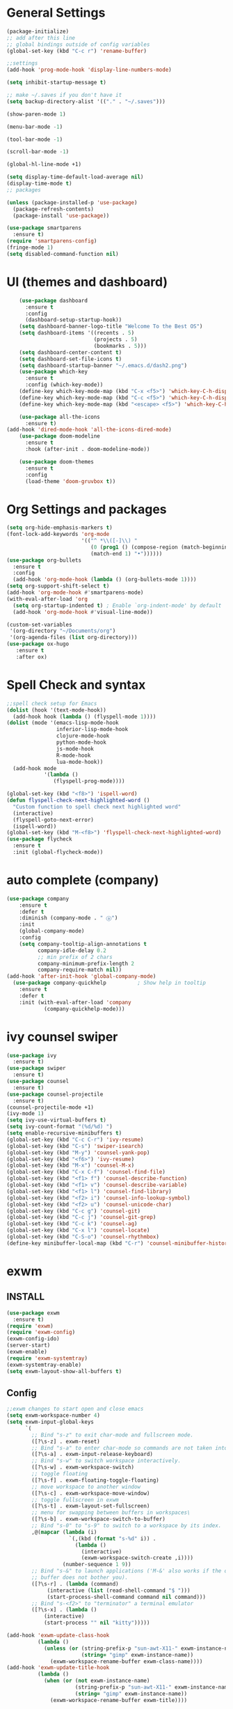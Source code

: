 * General Settings

#+BEGIN_SRC emacs-lisp
  (package-initialize)
  ;; add after this line
  ;; global bindings outside of config variables
  (global-set-key (kbd "C-c r") 'rename-buffer)

  ;;settings
  (add-hook 'prog-mode-hook 'display-line-numbers-mode)

  (setq inhibit-startup-message t)

  ;; make ~/.saves if you don't have it
  (setq backup-directory-alist '(("." . "~/.saves")))

  (show-paren-mode 1)

  (menu-bar-mode -1)

  (tool-bar-mode -1)

  (scroll-bar-mode -1)

  (global-hl-line-mode +1)

  (setq display-time-default-load-average nil)
  (display-time-mode t)
  ;; packages

  (unless (package-installed-p 'use-package)
    (package-refresh-contents)
    (package-install 'use-package))

  (use-package smartparens
    :ensure t)
  (require 'smartparens-config)
  (fringe-mode 1)
  (setq disabled-command-function nil)
#+END_SRC

* UI (themes and dashboard)

#+BEGIN_SRC emacs-lisp
    (use-package dashboard
      :ensure t
      :config
      (dashboard-setup-startup-hook))
    (setq dashboard-banner-logo-title "Welcome To the Best OS")
    (setq dashboard-items '((recents . 5)
                            (projects . 5)
                            (bookmarks . 5)))
    (setq dashboard-center-content t)
    (setq dashboard-set-file-icons t)
    (setq dashboard-startup-banner "~/.emacs.d/dash2.png")
    (use-package which-key
      :ensure t
      :config (which-key-mode))
    (define-key which-key-mode-map (kbd "C-x <f5>") 'which-key-C-h-dispatch)
    (define-key which-key-mode-map (kbd "C-c <f5>") 'which-key-C-h-dispatch)
    (define-key which-key-mode-map (kbd "<escape> <f5>") 'which-key-C-h-dispatch)

    (use-package all-the-icons
      :ensure t)
(add-hook 'dired-mode-hook 'all-the-icons-dired-mode)
    (use-package doom-modeline
      :ensure t
      :hook (after-init . doom-modeline-mode))

    (use-package doom-themes
      :ensure t
      :config
      (load-theme 'doom-gruvbox t))
#+END_SRC

* Org Settings and packages

#+BEGIN_SRC emacs-lisp
(setq org-hide-emphasis-markers t)
(font-lock-add-keywords 'org-mode
                        '(("^ *\\([-]\\) "
                           (0 (prog1 () (compose-region (match-beginning 1)
                           (match-end 1) "•"))))))
(use-package org-bullets
  :ensure t
  :config
  (add-hook 'org-mode-hook (lambda () (org-bullets-mode 1))))
(setq org-support-shift-select t)
(add-hook 'org-mode-hook #'smartparens-mode)
(with-eval-after-load 'org       
  (setq org-startup-indented t) ; Enable `org-indent-mode' by default
  (add-hook 'org-mode-hook #'visual-line-mode))

(custom-set-variables
 '(org-directory "~/Documents/org")
 '(org-agenda-files (list org-directory)))
(use-package ox-hugo
   :ensure t
   :after ox)
#+END_SRC

* Spell Check and syntax

#+BEGIN_SRC emacs-lisp
;;spell check setup for Emacs  
(dolist (hook '(text-mode-hook))
  (add-hook hook (lambda () (flyspell-mode 1))))
(dolist (mode '(emacs-lisp-mode-hook
                inferior-lisp-mode-hook
                clojure-mode-hook
                python-mode-hook
                js-mode-hook
                R-mode-hook
                lua-mode-hook))
  (add-hook mode
            '(lambda ()
               (flyspell-prog-mode))))

(global-set-key (kbd "<f8>") 'ispell-word)
(defun flyspell-check-next-highlighted-word ()
  "Custom function to spell check next highlighted word"
  (interactive)
  (flyspell-goto-next-error)
  (ispell-word))
(global-set-key (kbd "M-<f8>") 'flyspell-check-next-highlighted-word)
(use-package flycheck
  :ensure t
  :init (global-flycheck-mode))
#+END_SRC

* auto complete (company)

#+BEGIN_SRC emacs-lisp
(use-package company
    :ensure t
    :defer t
    :diminish (company-mode . " ⓐ")
    :init
    (global-company-mode)
    :config
    (setq company-tooltip-align-annotations t
          company-idle-delay 0.2
          ;; min prefix of 2 chars
          company-minimum-prefix-length 2
          company-require-match nil))
(add-hook 'after-init-hook 'global-company-mode)
  (use-package company-quickhelp          ; Show help in tooltip
    :ensure t
    :defer t
    :init (with-eval-after-load 'company
            (company-quickhelp-mode)))
#+END_SRC

* ivy counsel swiper

#+BEGIN_SRC emacs-lisp
(use-package ivy
  :ensure t)
(use-package swiper
  :ensure t)
(use-package counsel
  :ensure t)
(use-package counsel-projectile
  :ensure t)
(counsel-projectile-mode +1)
(ivy-mode 1)
(setq ivy-use-virtual-buffers t)
(setq ivy-count-format "(%d/%d) ")
(setq enable-recursive-minibuffers t)
(global-set-key (kbd "C-c C-r") 'ivy-resume)
(global-set-key (kbd "C-s") 'swiper-isearch)
(global-set-key (kbd "M-y") 'counsel-yank-pop)
(global-set-key (kbd "<f6>") 'ivy-resume)
(global-set-key (kbd "M-x") 'counsel-M-x)
(global-set-key (kbd "C-x C-f") 'counsel-find-file)
(global-set-key (kbd "<f1> f") 'counsel-describe-function)
(global-set-key (kbd "<f1> v") 'counsel-describe-variable)
(global-set-key (kbd "<f1> l") 'counsel-find-library)
(global-set-key (kbd "<f2> i") 'counsel-info-lookup-symbol)
(global-set-key (kbd "<f2> u") 'counsel-unicode-char)
(global-set-key (kbd "C-c g") 'counsel-git)
(global-set-key (kbd "C-c j") 'counsel-git-grep)
(global-set-key (kbd "C-c k") 'counsel-ag)
(global-set-key (kbd "C-x l") 'counsel-locate)
(global-set-key (kbd "C-S-o") 'counsel-rhythmbox)
(define-key minibuffer-local-map (kbd "C-r") 'counsel-minibuffer-history)
#+END_SRC

* exwm

** INSTALL

#+BEGIN_SRC emacs-lisp
(use-package exwm
  :ensure t)
(require 'exwm)
(require 'exwm-config)
(exwm-config-ido)
(server-start)
(exwm-enable)
(require 'exwm-systemtray)
(exwm-systemtray-enable)
(setq exwm-layout-show-all-buffers t)
#+END_SRC

** Config
#+BEGIN_SRC emacs-lisp
;;exwm changes to start open and close emacs
(setq exwm-workspace-number 4)
(setq exwm-input-global-keys
      `(
        ;; Bind "s-z" to exit char-mode and fullscreen mode.
        ([?\s-z] . exwm-reset)
        ;; Bind "s-a" to enter char-mode so commands are not taken into emacs in exwm buffers
        ([?\s-a] . exwm-input-release-keyboard)
        ;; Bind "s-w" to switch workspace interactively.
        ([?\s-w] . exwm-workspace-switch)
        ;; toggle floating 
        ([?\s-f] . exwm-floating-toggle-floating)
        ;; move workspace to another window
        ([?\s-c] . exwm-workspace-move-window)
        ;; toggle fullscreen in exwm
        ([?\s-t] . exwm-layout-set-fullscreen)
        ;; menu for swapping between buffers in workspaces\
        ([?\s-b] . exwm-workspace-switch-to-buffer)
        ;; Bind "s-0" to "s-9" to switch to a workspace by its index.
        ,@(mapcar (lambda (i)
                    `(,(kbd (format "s-%d" i)) .
                      (lambda ()
                        (interactive)
                        (exwm-workspace-switch-create ,i))))
                  (number-sequence 1 9))
        ;; Bind "s-&" to launch applications ('M-&' also works if the output
        ;; buffer does not bother you).
        ([?\s-r] . (lambda (command)
		     (interactive (list (read-shell-command "$ ")))
		     (start-process-shell-command command nil command)))
        ;; Bind "s-<f2>" to "terminator" a terminal emulator
        ([?\s-x] . (lambda ()
		    (interactive)
		    (start-process "" nil "kitty")))))

(add-hook 'exwm-update-class-hook
          (lambda ()
            (unless (or (string-prefix-p "sun-awt-X11-" exwm-instance-name)
                        (string= "gimp" exwm-instance-name))
              (exwm-workspace-rename-buffer exwm-class-name))))
(add-hook 'exwm-update-title-hook
          (lambda ()
            (when (or (not exwm-instance-name)
                      (string-prefix-p "sun-awt-X11-" exwm-instance-name)
                      (string= "gimp" exwm-instance-name))
              (exwm-workspace-rename-buffer exwm-title))))
#+END_SRC

* coding languages(also add matching pairs)
** python

#+BEGIN_SRC emacs-lisp
  (use-package elpy
    :ensure t
    :init
    (add-to-list 'auto-mode-alist '("\\.py$" . python-mode))
    :custom
    (elpy-rpc-backend "jedi"))

(use-package python
  :ensure t
  :mode ("\\.py" . python-mode)
  :config
  (setq python-indent-offset 4)
  (elpy-enable))

(add-hook 'python-mode-hook #'smartparens-mode)

  (use-package company-jedi
    :ensure t
    :defer t
    :init
   (defun enable-jedi()
      (setq-local company-backends
                  (append '(company-jedi) company-backends)))
    (with-eval-after-load 'company
      (add-hook 'python-mode-hook 'enable-jedi)))
#+END_SRC

** lua  

#+BEGIN_SRC emacs-lisp
(use-package lua-mode
  :ensure t)
(add-hook 'lua-mode-hook #'smartparens-mode)
#+END_SRC

** elisp

#+BEGIN_SRC emacs-lisp
  (add-hook 'emacs-lisp-mode-hook #'smartparens-mode)
#+END_SRC

** R

#+BEGIN_SRC emacs-lisp
(use-package ess
  :ensure t)
(require 'ess-r-mode)
  (add-hook 'ess-mode-hook #'smartparens-mode)
#+END_SRC

* misc packages

#+BEGIN_SRC emacs-lisp
  (unless (package-installed-p 'projectile)
    (package-install 'projectile))

  (require 'projectile)
  (define-key projectile-mode-map (kbd "C-c p") 'projectile-command-map)
  (projectile-mode +1)

  (use-package magit
    :ensure t)
  (global-set-key (kbd "C-x g") 'magit-status)
  (global-set-key (kbd "C-x M-g") 'magit-dispatch)

  (use-package tldr
    :ensure t)

  (use-package darkroom
    :ensure t)
  (global-set-key (kbd "C-c d") 'darkroom-mode)

  (use-package expand-region
    :ensure t)
  (global-set-key (kbd "C-=") 'er/expand-region)
  (global-set-key (kbd "C--") 'er/contract-region)

  (use-package steam
    :ensure t)
  (setq steam-username "4games") ;; Replace Username with your steam username
#+END_SRC

* ERC

#+BEGIN_SRC emacs-lisp
(require 'erc)
(erc-spelling-mode 1)
(setq erc-echo-notices-in-minibuffer-flag t)
(require 'erc-match)
    (setq erc-keywords '("shuwan4games"))
(defun start-erc ()
  "Log into freenode with less keystrokes"
  (interactive)
  (let
      ((password-cache nil))
    (erc
     :server "irc.freenode.net"
     :port "6667"
     :nick "shuwan4games"                ;set your username here
     :password (password-read (format "Your password for freenode? ")))))
(global-set-key (kbd "C-c e") 'start-erc)
#+END_SRC

* packages not in MELPA (AKA source installed packages)
